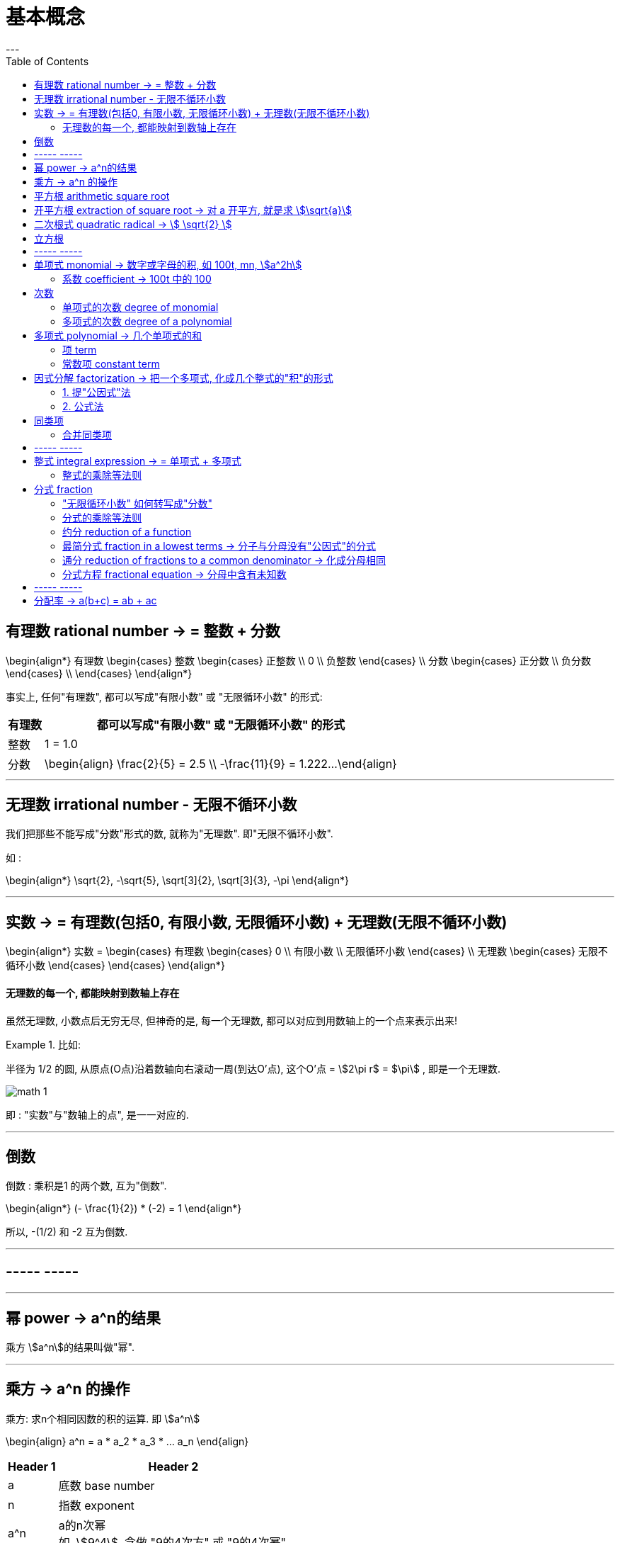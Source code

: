
= 基本概念
:toc:
---

== 有理数 rational number -> = 整数 + 分数

\begin{align*}
有理数
    \begin{cases}
    整数
        \begin{cases}
        正整数 \\
        0 \\
        负整数
        \end{cases} \\
    分数
        \begin{cases}
        正分数 \\
        负分数
        \end{cases} \\
    \end{cases}
\end{align*}


事实上, 任何"有理数", 都可以写成"有限小数" 或 "无限循环小数" 的形式:

[options="autowidth"]

|===
|  有理数   | 都可以写成"有限小数" 或 "无限循环小数" 的形式

| 整数
| 1 = 1.0

| 分数
|\begin{align}
\frac{2}{5} = 2.5  \\
-\frac{11}{9} = 1.222...
\end{align}
|===

---

== 无理数 irrational number - 无限不循环小数

我们把那些不能写成"分数"形式的数, 就称为"无理数". 即"无限不循环小数".

如 :

\begin{align*}
\sqrt{2}, -\sqrt{5}, \sqrt[3]{2}, \sqrt[3]{3}, -\pi
\end{align*}

---

== 实数 -> = 有理数(包括0, 有限小数, 无限循环小数) + 无理数(无限不循环小数)

\begin{align*}
实数 =
\begin{cases}
有理数
    \begin{cases}
    0 \\
    有限小数 \\
    无限循环小数
    \end{cases} \\
无理数
    \begin{cases}
    无限不循环小数
    \end{cases}
\end{cases}
\end{align*}


==== 无理数的每一个, 都能映射到数轴上存在

虽然无理数, 小数点后无穷无尽, 但神奇的是, 每一个无理数, 都可以对应到用数轴上的一个点来表示出来!

.比如:
====
半径为 1/2 的圆, 从原点(O点)沿着数轴向右滚动一周(到达O'点), 这个O'点 = stem:[2\pi r$ = $\pi] , 即是一个无理数.

image:img_math/math_1.gif[]
====

即 : "实数"与"数轴上的点", 是一一对应的.





---

== 倒数

倒数 : 乘积是1 的两个数, 互为"倒数".

\begin{align*}
(- \frac{1}{2}) * (-2) = 1
\end{align*}

所以, -(1/2) 和 -2 互为倒数.



---

== ----- -----

---


== 幂 power -> a^n的结果

乘方 stem:[a^n]的结果叫做"幂".

---

== 乘方 -> a^n 的操作

乘方: 求n个相同因数的积的运算. 即 stem:[a^n]

\begin{align}
a^n = a * a_2 * a_3 * ... a_n
\end{align}

[options="autowidth"]
|===
|Header 1 |Header 2

|a
|底数 base number

|n
|指数 exponent

|a^n
|a的n次幂 +
如, stem:[9^4], 念做 "9的4次方" 或 "9的4次幂".
|===

---


== 平方根 arithmetic square root

若 stem:[x^2=a] , 则 :

[options="autowidth"]
|===
|Header 1 |Header 2

|x
|叫做 a 的"算术平方根". 记为 stem:[\sqrt{a}] , 读作"根号a" .

|a
|被开方数 radicand. /ˈrædəˌkænd/
|===

[cols="1a,3a"]
|===
|Header 1 |算术平方根

|0
|0

|正有理数
|许多"正有理数"的算术平方根 (例如 stem:[\sqrt{3}, \sqrt{5}, \sqrt{7}] 等), 都是"无限不循环小数".
|===

---

== 开平方根 extraction of square root -> 对 a 开平方, 就是求 stem:[\sqrt{a}]

求一个数 a 的"平方根 x" 的运算, 叫做"开平方".

若 stem:[x^2 = a] , 则对 a 开平方, 就是求 stem:[\sqrt{a}] , 即求 x.

所以, "平方"与"开平方"互为逆运算:

[options="autowidth"]
|===
|Header 1 |Header 2 |Header 3

|stem:[\pm2]
|- 平方 -> +
<- 开平方 -
|stem:[2^2]
|===

[options="autowidth"]
|===
|     | 平方根

| 正数 a  | 有两个平方根 : 它们互为相反数, 即 stem:[\pm\sqrt{a}]
| 0  | 0
| 负数  | 没有平方根
|===

---



== 二次根式 quadratic radical -> stem:[ \sqrt{2} ]

二次根式:: 一般地, 我们把形如 stem:[ \sqrt{2}
\quad (a \ge 0) ] 的式子, 叫做"二次根式. +
stem:[ \sqrt ] 叫做 "二次根号".




[options="autowidth"]
|===
|Header 1 |Header 2

|stem:[  (\sqrt{a})^2 = a \quad(a \ge 0) ]
|

|stem:[ \sqrt{a^2} = a \quad(a \ge 0) ]
|

|stem:[ \sqrt{a} * \sqrt{b} = \sqrt{ab} \quad(a \ge 0, b \ge 0) ]
|
\begin{align*}
\sqrt{\frac{1}{3}} * \sqrt{27}
= \sqrt{\frac{1}{3}*27}
= \sqrt{9} = 3
\end{align*}

例
\begin{align*}
\sqrt{4a^2 b^3}
= \sqrt{4} * \sqrt{a^2} * \sqrt{b^3} \\
= 2* a * \sqrt{b^2} * \sqrt{b}
= 2ab \sqrt{b}
\end{align*}

例
\begin{align*}
& 3 \sqrt{5} * 2 \\
& = 3*2* \sqrt{5*10} \\
& = 6 \sqrt{5*5*2} \\
& = 6*5*\sqrt{2} \\
& =30 \sqrt{2}
\end{align*}

|stem:[ \frac{\sqrt{a}}{\sqrt{b}} = \sqrt{\frac{a}{b}} \quad(a \ge 0, b > 0) ]

上下两个人, 每人一件雨衣,  +
能等同于上下两个人共用一件大雨衣.
|\begin{align*}
\sqrt{\frac{3}{2}} \div \sqrt{\frac{1}{18}}
= \sqrt{\frac{3}{2} \div \frac{1}{18}}
= \sqrt{\frac{3}{2} * 18}
= 3\sqrt{3}
\end{align*}

例
\begin{align*}
\sqrt{\frac{75}{27}}
= \frac{\sqrt{75}}{\sqrt{27}}
= \frac{\sqrt{25*3}}{\sqrt{9*3}}
=\frac{5\sqrt{3}}{3\sqrt{3}}
= \frac{5}{3}
\end{align*}

例
\begin{align*}
\frac{3\sqrt{2}}{\sqrt{27}}
= \frac{...}{3\sqrt{3}}
= \frac{\sqrt{2}}{\sqrt{3}}
= \frac{\sqrt{2}*\sqrt{3}}{\sqrt{3}*\sqrt{3}}
= \frac{\sqrt{6}}{3}
\end{align*}

例
\begin{align*}
\sqrt{8} + \sqrt{18}
= 2\sqrt{2} + 3 \sqrt{2}
= 5\sqrt{2}
\end{align*}

例
\begin{align*}
& 2\sqrt{12} - 6\sqrt{\frac{1}{3}} + 3\sqrt{48} \\
& = 4\sqrt{3} - 6\sqrt{\frac{1*3}{3*3}} +3\sqrt{16*3} \\
& = ... -\frac{6\sqrt{3}}{\sqrt{3^2}} +... \\
& = 4\sqrt{3} - 2\sqrt{3} + 12\sqrt{3} \\
& = 14\sqrt{3}
\end{align*}

|===

最简二次根式 simplest quadratic radical:: 形如: stem:[ 2\sqrt{2}, \frac{\sqrt{3}}{10}, \frac{2\sqrt{2}}{a} ] +
它们都满足这两个条件 : +
(1) 被开方数, 不含分母 +
(2) 被开方数中, 不含能开得尽方的因数或因式. +
(3) 分母中不含二次根式.

.标题
====
例如：
\begin{align}
& 2\sqrt{12} - 6\sqrt{\frac{1}{3}} + 3 \sqrt{48} \\
& = 2 \sqrt{4*3} - 6\sqrt{\frac{1*3}{3*3}} + 3 \sqrt{16*3} \\
& = 4\sqrt{3} - \frac{6\sqrt{3}}{3} + 12 \sqrt{3} \\
& = 14 \sqrt{3}
\end{align}

====




---

== 立方根
\begin{align*}
\sqrt[3]{a}
\end{align*}

其中, 3 : 是"根指数" radical exponent



---

== ----- -----

---


== 单项式 monomial -> 数字或字母的积, 如 100t, mn, stem:[a^2h]

单项式 :

- 就是数字或字母的积, 如 :  100t, 0.8p, -n, mn, stem:[a^2h]. +
- 单独的一个数或一个字母, 也是单项式.

---

==== 系数 coefficient -> 100t 中的 100

就是"单项式"中的"数字因数"

[options="autowidth"]
|===
|  单项式   | 系数
| 100t  | 100
| -n  | -1
|stem:[a^2h]|1
|===

---

== 次数

==== 单项式的次数 degree of monomial

即一个单项式中, 所有字母的指数的和.

[options="autowidth"]
|===
|  单项式   | 次数
| 100t   | 字母t 的指数是1, 所以100t 的次数是1.
| stem:[a^2h] | 字母 a 和 h 的指数的"和"是3, 所以stem:[a^2h] 的次数是3.
|===

==== 多项式的次数 degree of a polynomial

就是多项式中, 那个"次数最高项"的次数.

---

== 多项式 polynomial -> 几个单项式的和

多项式: 就是几个单项式的和.

如 :

\begin{align*}
x^2 + 2x + 18 \\
3x + 5y + 2z
\end{align*}

---

==== 项 term

多项式中的每个单项式, 叫做多项式的"项".

如: stem:[x^2 + 2x + 18] 中, "项"为 : x^2, 2x, 18.

---

==== 常数项 constant term

如: stem:[x^2 + 2x + 18] 中, 18就是"常数项".



---

== 因式分解  factorization -> 把一个多项式, 化成几个整式的"积"的形式

把一个多项式, 化成几个整式的"积"的形式(即, 从原来的加法, 变成乘法), 像这样的变形过程, 就叫做"因式分解". 也叫做把这个多项式"分解因式".

可以看出, "因式分解", 与"整式乘法", 是方向相反的变形:


[options="autowidth"]
|===
|Header 1 |Header 2 |Header 3

|(x+1)(x-1)
|-整式乘法-> +
<-因式分解-
|stem:[ x^2-1 ]
|===


因式分解的两种基本方法:

==== 1. 提"公因式"法

公因式::
即"公共的因式", 存在于各项之中. 如下面的 p 就是公因式.

stem:[ pa+pb+pc = p(a+b+c) ]

.标题
====
例如：
\begin{align*}
8 a^3 b^2 + 12a b^3 c \\
= 4a b^2 (2a^2 + 3bc)
\end{align*}

可以看出, 从原始的加法, 变成最终的乘法. 即"分解因式".
====


.标题
====
例如：
\begin{align*}
2a(b+c) - 3(b+c) \\
= (b+c)(2a-3)
\end{align*}
同样, 从加法, 变成乘法.
====

---

==== 2. 公式法

[options="autowidth"]
|===
|公式 |例如

|stem:[ a^2-b^2 = (a+b)(a-b) ]
|\begin{align*}
& x^4 - y^4 \\
& = (x^2 + y^2) * (x^2 - y^2) \\
& =(x^2 + y^2)(x+y)(x-y)
\end{align*}

|stem:[ a^2+2ab+b^2 = (a+b)^2 ]
|\begin{align*}
& 3ax^2 + 6axy + 3ay^2 \\
& = 3a(x^2 + 2xy + y^2) \\
& = 3a(x+y)^2
\end{align*}

|stem:[ a^2-2ab+b^2 = (a-b)^2 ]
|


|\begin{align*}
x^2+x(p+q)+pq \\
= (x+p)(x+q)
\end{align*}

怎么推导出来的? 因为倒过来看, 就是 :
\begin{align*}
(x+p)(x+q) \\
= x^2 +qx + px + pq \\
= x^2+x(p+q)+pq
\end{align*}
|\begin{align*}
x^2 + 3x + 2
\end{align*}

对其进行因式分解,  +
中间的3, 是两个数字相加得到的.  +
最后的2, 是两个数字相乘得到的.  +
那么这两个数字是多少呢? 就是1和2了.  +
= (x+1)(x+2)

例:  因式分解
\begin{align*}
x^2 + 7x-18
\end{align*}

中间的7 是两个数字相乘的结果,  +
-18是两个数字相加的结果, +
那么这两个数字是多少呢? 就是 9 和 -2 了.  +
所以, 因式分解的结果就是 : (x+9)(x-2)

|===

---


== 同类项

同类项 : 所含字母相同, 且相同字母的指数也相同的项, 叫做"同类项".  +
几个常数项也是同类项.

如:

\begin{align*}
3x^2 \\
2x^2 \\
3ab^2 \\
-4ab^2
\end{align*}

---

==== 合并同类项

把多项式中的"同类项"合并成一项, 叫做"合并同类项".

合并同类项后, 所得项的系数, 是合并前各同类项的系数的和, 且字母连同它的指数不变.

如:

\begin{align}
4a^2 + 3b^2 + 2ab - 4a^2 - 4b^2 \\
=(4a^2 - 4a^2) + (3b^2 - 4b^2) + 2ab \\
= -b^2 + 2ab
\end{align}

---

== ----- -----

---

== 整式 integral expression -> = 单项式 + 多项式


==== 整式的乘除等法则

[options="autowidth"]
|===
|公式 |例如

|stem:[ a^0=1 ]
|

|stem:[ a^{-n} = \frac{1}{a^n}] (a stem:[ \ne ] 0) +
即 : stem:[ a^{-n} \quad (a \ne 0)] 是 stem:[a^n] 的倒数
|stem:[ a^3 * a^{-5}
= \frac{a^3}{a^{5}}
= \frac{1}{a^2}
= a^{-2}
= a^{3-5} ]


stem:[ a^{-2} b^2 * (a^2 b^{-2})^{-3}
= a^{-2} b^2 * a^{-6} b^6
= a^{-8} b^8
= \frac{b^8}{a^8} ]

stem:[ 2.57*10^{-5} = 0.000,025,7 ]

|
stem:[ a^m * a^n = a^{m+n} ]
(m, n 都是正整数)
|stem:[ x^2*x^5=x^{2+5}=x^7 ]

|
stem:[ ( a^m )^n = a^{m * n} ]
(m, n 都是正整数)
|stem:[ (x^3)^5=x^{3*5}=x^{15} ]

例

\begin{align}
& ac^5 * bc^2 \\
& = (a * b) * (c^5 * c^2) \\
& = abc^7
\end{align}

例

\begin{align*}
& (2x)^3 * (-5xy^2) \\
& = 2^3 * (-5) * x^3 xy^2 \\
& = -40 x^4 y^2
\end{align*}


|stem:[ (ab)^n = a^n*b^n ] (n 是正整数)
|

|\begin{align*}
& (a+b)(p+q)  \\
& = a(p+q) + b(p+q) \\
& = ap + aq + bp + bq
\end{align*}

image:img_math/math_2.png[300,300]
|

|stem:[ \frac{a^m}{a^n} = a^{m-n} ] +
(a stem:[\ne] 0; m, n 都是正整数; 且 m>n)
|\begin{align*}
\frac{12 a^3 b^2 x^3}{3a b^2} = 4a^2 x^3
\end{align*}

例
\begin{align*}
& \frac{12 a^3-6 a^2+3a}{3a}  \\
& = \frac{12 a^3}{3a} -\frac{6 a^2}{3a} + \frac{3a}{3a}  \\
& = 4a^2 - 2a +1
\end{align*}

|stem:[ (\frac{a}{b})^n = \frac{a^n}{b^n} ]
|

|stem:[ (a+b)(a-b) = a^2 - b^2 ]
|\begin{align*}
& (x+2y-3)(x-2y+3) \\
& = [x+(2y-3)][x-(2y-3)] \\
& = x^2 - (2y-3)^2
\end{align*}

|stem:[ (a+b)^2 = a^2 + 2ab + b^2 ]
|\begin{align*}
& (a+b+c)^2 \\
& = [(a+b)+c]^2 \\
& = (a+b)^2 + 2(a+b)c + c^2 \\
& = a^2 + 2ab + b^2 + 2ca + 2cb + c^2 \\
& = a^2 + b^2 + c^2 + 2ab + 2ac + 2bc
\end{align*}

|stem:[ (a-b)^2 = a^2 - 2ab + b^2 ]
|

|===



---

== 分式 fraction

==== "无限循环小数" 如何转写成"分数"

.标题
====
例如：
stem:[ 0.\dot{7}] 的分数形式是什么?

\begin{align}
& 设 0.\dot{7} 的分数形式 是x. \\
& ∵ 0.\dot{7} = 0.777\cdots \\
& ∴ x = 0.777\cdots \\
& 10x = 7.77\cdots \\
& 10x - x = 7.77\cdots - 0.77\cdots = 7 \\
& 9x = 7 \\
& x = \frac{7}{9}
\end{align}
====





---

==== 分式的乘除等法则


[options="autowidth"]
|===
|Header 1 |Header 2

|stem:[\frac{a}{b} * \frac{c}{d} = \frac{ac}{bd}]
|

|stem:[ \frac{a}{b} \div \frac{c}{d} =\frac{a}{b} * \frac{d}{c} = \frac{ad}{bc} ]
|

|stem:[  (\frac{a}{b})^n = \frac{a^n}{b^n}
 ]
|\begin{align*}
& (\frac{a^2 b}{-c d^3} )^3 \div \frac{2a}{d^3} * (\frac{c}{2a})^2 \\
& = \frac{a^6 b^3 }{-c^3 d^9} * \frac{d^3}{2a} * \frac{c^2 }{4a^2} \\
& = -\frac{a^6 b^3 c^2 d^3 }{8a^3 c^3 d^9} \\
& = -\frac{a^3 b^3 }{8cd^6}
\end{align*}

|stem:[ \frac{a}{c} \pm \frac{b}{c} = \frac{a \pm b}{c} ]
|

|stem:[ \frac{a}{b} \pm \frac{c}{d} = \frac{ad}{bd} \pm \frac{bc}{bd}= \frac{ad \pm bc}{bd} ]
|\begin{align*}
& (\frac{x+2}{x^2-2x} - \frac{x-1}{x^2-4x+4}) \div \frac{x-4}{x} \\
& = (\frac{x+2}{x(x-2)} - \frac{x-1}{(x-2)^2}) * \frac{x}{x-4} \\
& = \frac{(x+2)(x-2) - x(x-1)} { \cancel{x} (x-2)^2} * \frac{ \cancel{x} } {x-4} \\
& = \frac{x^2-4 - x^2 +x}{(x-2)^2 (x-4)} \\
& = \frac{x-4}{(x-2)^2 (x-4)} \\
& = \frac{1}{(x-2)^2}
\end{align*}

|===


---



==== 约分 reduction of a function

把一个分式的分子与分母的"公因式"约去, 叫做分式的"约分".

---

==== 最简分式 fraction in a lowest terms -> 分子与分母没有"公因式"的分式

分子与分母没有"公因式"的分式, 就叫做"最简分式".

.标题
====
例如：
\begin{align*}
& \frac{6x^2 - 12xy + 6y^2}{3x-3y} \\
& = \frac{6 (x^2 - 2xy + y^2)}{3(x-y)} \\
& = \frac{2 (x-y )^2}{x-y} \\
& = 2(x-y)
\end{align*}
====

---

==== 通分 reduction of fractions to a common denominator -> 化成分母相同

把几个异分母的分式, 分别化成与原来分式相等值的同分母的分式, 就叫做分式的"通分".

因为将分式的分子和分母同时乘上适当的整式, 不会改变分式的值. +
比如, 我们可以把 stem:[ \frac{1}{ab} ] 和   stem:[\frac{2a-b}{a^2} ] 化成分母相同的分式.

为"通分", 要先确定各分式的"公分母". 一般取各分母的所有因式的最高次幂的"积", 作为"公分母", 它叫做"最简公分母".

.标题
====
例如：
stem:[ frac{3}{2 a^2 b} ] 与 stem:[ frac{a-b}{a b^2 c} ] 做通分:

它们的最简公分母就是 stem:[ 2a^2 b^2c ]

stem:[ \frac{3}{2a^2 b} = \frac{3*b c}{2a^2 b *bc} = \frac{3bc}{2a^2 b^2c} = \frac{3bc}{2 a^2 b^2c} ]

stem:[  \frac{a-b}{a b^2 c} = \frac{(a-b)*2a}{a b^2 c*2a} = \frac{2a^2 - 2ab}{2a^2 b^2c} ]
====

.标题
====
例如：
stem:[ \frac{2x}{x-5} ] 与 stem:[ \frac{3x}{x+5} ] 做通分 :

它们的最简公分母是 stem:[  (x-5)(x+5) ]

stem:[ \frac{2x}{x-5} = \frac{2x * (x+5)}{(x-5)(x+5)} = \frac{2x^2+10x}{x^2-25}  ]

stem:[ \frac{3x}{x+5} =\frac{3x*(x-5)}{(x+5)(x-5)}  ]
====

---

==== 分式方程 fractional equation ->  分母中含有未知数

即分母中含有未知数的方程.

如
stem:[\frac{90}{30+v} = \frac{60}{30-v} ] +
分母中含有未知数.

注意 : 分母不能为0. 即, 如果你求出的解, 代入分母(具体说就是"最简公分母")后, 使得"最简公分母"为0了, 那么该解就不是本方程的解了! 即本方程无此解.

.标题
====
例如：
\begin{align*}
& \frac{2}{x-3} = \frac{3}{x} \\
& 2x = 3(x-3)  \\
& 2x - 3x = -9 \\
& x = 9
\end{align*}

把 x=9 代入原方程的最简公分母 x(x-3) 中, 确认了它不为0, 即 stem:[  x(x-3) \ne 0 ] +
所以x=9 是原分式方程的解.
====






---

== ----- -----

---

== 分配率 -> a(b+c) = ab + ac


---








